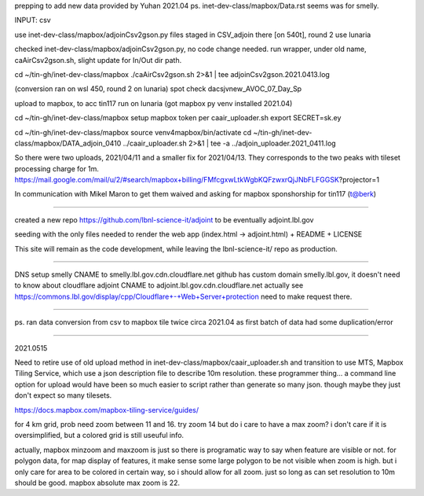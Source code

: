 
prepping to add new data provided by Yuhan 2021.04
ps.  inet-dev-class/mapbox/Data.rst  seems was for smelly.

INPUT: csv 

use inet-dev-class/mapbox/adjoinCsv2gson.py
files staged in CSV_adjoin there [on 540t], round 2 use lunaria

checked inet-dev-class/mapbox/adjoinCsv2gson.py, no code change needed.
run wrapper, under old name, caAirCsv2gson.sh, slight update for In/Out dir path.

cd ~/tin-gh/inet-dev-class/mapbox
./caAirCsv2gson.sh 2>&1 | tee adjoinCsv2gson.2021.0413.log

(conversion ran on wsl 450, round 2 on lunaria)
spot check dacsjvnew_AVOC_07_Day_Sp


upload to mapbox, to acc tin117
run on lunaria (got mapbox py venv installed 2021.04)

cd ~/tin-gh/inet-dev-class/mapbox
setup mapbox token per 
caair_uploader.sh
export SECRET=sk.ey

cd ~/tin-gh/inet-dev-class/mapbox
source venv4mapbox/bin/activate
cd ~/tin-gh/inet-dev-class/mapbox/DATA_adjoin_0410
../caair_uploader.sh 2>&1 | tee -a  ../adjoin_uploader.2021_0411.log

So there were two uploads, 2021/04/11 and a smaller fix for 2021/04/13.
They corresponds to the two peaks with tileset processing charge for 1m.
https://mail.google.com/mail/u/2/#search/mapbox+billing/FMfcgxwLtkWgbKQFzwxrQjJNbFLFGGSK?projector=1

In communication with Mikel Maron to get them waived and asking for mapbox sponshorship for tin117 (t@berk)

~~~~~

created a new repo
https://github.com/lbnl-science-it/adjoint
to be eventually adjoint.lbl.gov

seeding with the only files needed to render the web app (index.html -> adjoint.html)
+ README
+ LICENSE

This site will remain as the code development, while leaving the lbnl-science-it/ repo as production.


~~~~~

DNS setup
smelly CNAME to smelly.lbl.gov.cdn.cloudflare.net
github has custom domain smelly.lbl.gov, it doesn't need to know about cloudflare
adjoint CNAME to adjoint.lbl.gov.cdn.cloudflare.net
actually see https://commons.lbl.gov/display/cpp/Cloudflare+-+Web+Server+protection
need to make request there.

~~~~~~~

ps. ran data conversion from csv to mapbox tile twice circa 2021.04 as first batch of data had some duplication/error


~~~~~

2021.0515

Need to retire use of old upload method in inet-dev-class/mapbox/caair_uploader.sh
and transition to use MTS, Mapbox Tiling Service, which use a json description file to describe 10m resolution.
these programmer thing... a command line option for upload would have been so much easier to script rather than generate so many json.  though maybe they just don't expect so many tilesets.

https://docs.mapbox.com/mapbox-tiling-service/guides/

for 4 km grid, prob need zoom between 11 and 16.  try zoom 14
but do i care to have a max zoom?  i don't care if it is oversimplified, but a colored grid is still useuful info.

actually, mapbox minzoom and maxzoom is just so there is programatic way to say when feature are visible or not.
for polygon data, for map display of features, it make sense some large polygon to be not visible when zoom is high.
but i only care for area to be colored in certain way, so i should allow for all zoom.
just so long as can set resolution to 10m should be good.
mapbox absolute max zoom is 22.


